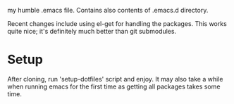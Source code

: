 my humble .emacs file. Contains also contents of .emacs.d directory.

Recent changes include using el-get for handling the packages. This
works quite nice; it's definitely much better than git submodules.

* Setup

After cloning, run 'setup-dotfiles' script and enjoy. It may also take
a while when running emacs for the first time as getting all packages
takes some time.

